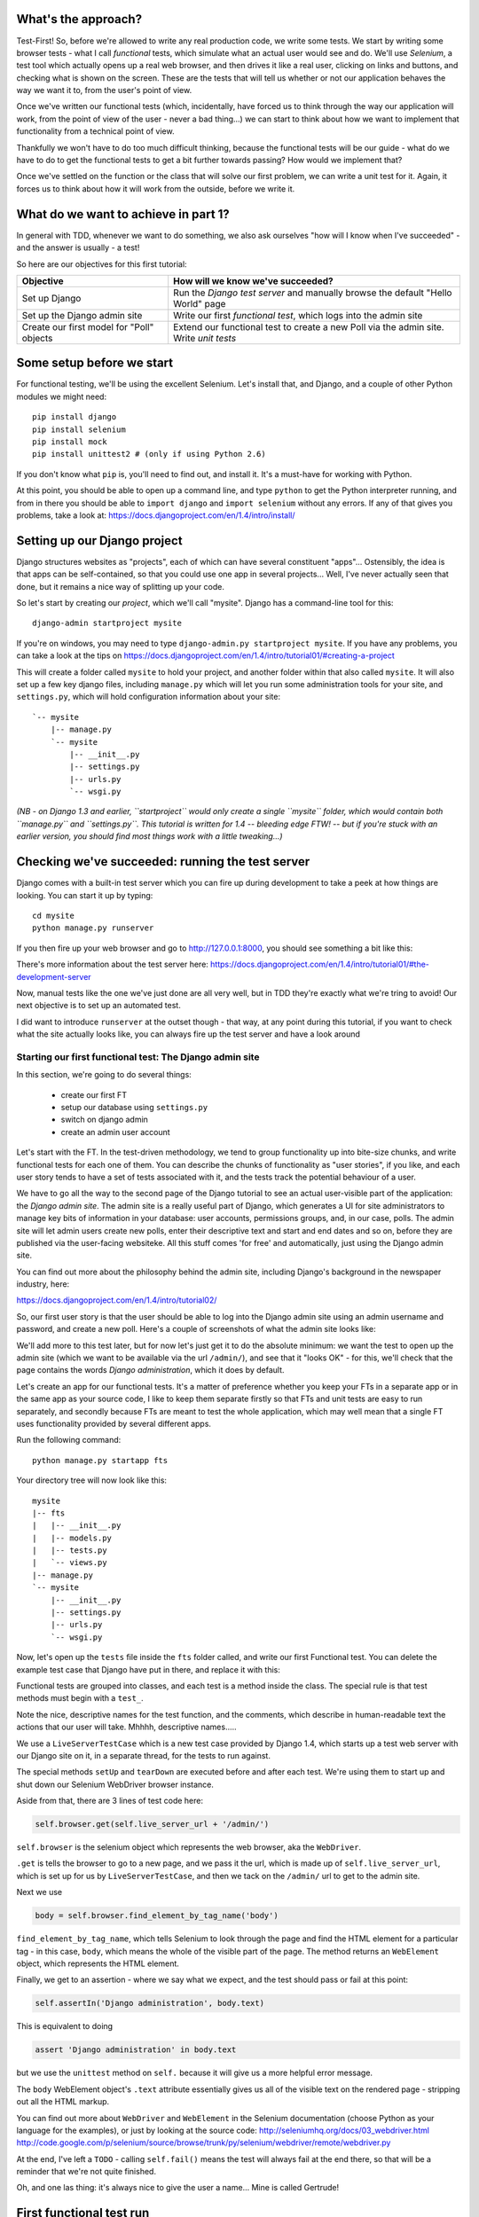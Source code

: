 What's the approach?
--------------------

Test-First!  So, before we're allowed to write any real production code, we write some tests.  We start by writing some browser tests - what I call `functional` tests, which simulate what an actual user would see and do.  We'll use `Selenium`, a test tool which actually opens up a real web browser, and then drives it like a real user, clicking on links and buttons, and checking what is shown on the screen.  These are the tests that will tell us whether or not our application behaves the way we want it to, from the user's point of view.

Once we've written our functional tests (which, incidentally, have forced us to think through the way our application will work, from the point of view of the user - never a bad thing...) we can start to think about how we want to implement that functionality from a technical point of view.

Thankfully we won't have to do too much difficult thinking, because the functional tests will be our guide - what do we have to do to get the functional tests to get a bit further towards passing?  How would we implement that? 

Once we've settled on the function or the class that will solve our first problem, we can write a unit test for it.  Again, it forces us to think about how it will work from the outside, before we write it.


What do we want to achieve in part 1?
-------------------------------------

In general with TDD, whenever we want to do something, we also ask ourselves "how will I know when I've succeeded" - and the answer is usually - a test!

So here are our objectives for this first tutorial:

=========================================    ==================================
Objective                                    How will we know we've succeeded?
=========================================    ==================================
Set up Django                                Run the *Django test server* and
                                             manually browse the default
                                             "Hello World" page
-----------------------------------------    ----------------------------------
Set up the Django admin site                 Write our first *functional test*,
                                             which logs into the admin site
-----------------------------------------    ----------------------------------
Create our first model for "Poll" objects    Extend our functional test to
                                             create a new Poll via the
                                             admin site. Write *unit tests*
=========================================    ==================================


Some setup before we start
--------------------------

For functional testing, we'll be using the excellent Selenium.  Let's install that, and Django, and a couple of other Python modules we might need::

    pip install django
    pip install selenium
    pip install mock
    pip install unittest2 # (only if using Python 2.6)

If you don't know what ``pip`` is, you'll need to find out, and install it. It's a must-have for working with Python.

At this point, you should be able to open up a command line, and type ``python`` to get the Python interpreter running, and from in there you should be able to ``import django`` and ``import selenium`` without any errors.  If any of that gives you problems, take a look at:
https://docs.djangoproject.com/en/1.4/intro/install/


Setting up our Django project
-----------------------------

Django structures websites as "projects", each of which can have several constituent "apps"... Ostensibly, the idea is that apps can be self-contained, so that you could use one app in several projects... Well, I've never actually seen that done, but it remains a nice way of splitting up your code.

So let's start by creating our `project`, which we'll call "mysite". Django has a command-line tool for this::

    django-admin startproject mysite


If you're on windows, you may need to type ``django-admin.py startproject mysite``. If you have any problems, you can take a look at the tips on 
https://docs.djangoproject.com/en/1.4/intro/tutorial01/#creating-a-project

This will create a folder called ``mysite`` to hold your project, and another folder
within that also called ``mysite``.  It will also set up a few key django files, including ``manage.py`` which will let you run some administration tools for your site, and ``settings.py``, which will hold configuration information about your site::

    `-- mysite
        |-- manage.py
        `-- mysite
            |-- __init__.py
            |-- settings.py
            |-- urls.py
            `-- wsgi.py

    

*(NB - on Django 1.3 and earlier, ``startproject`` would only create a single ``mysite`` folder, which would contain both ``manage.py`` and ``settings.py``. This tutorial is written for 1.4 -- bleeding edge FTW! -- but if you're stuck with an earlier version, you should find most things work with a little tweaking...)*

Checking we've succeeded: running the test server
-------------------------------------------------

Django comes with a built-in test server which you can fire up during development to take a peek at how things are looking. You can start it up by typing::

    cd mysite
    python manage.py runserver

If you then fire up your web browser and go to http://127.0.0.1:8000, you should see something a bit like this:

.. image:: /static/images/django_it_worked_default_page.png

There's more information about the test server here:
https://docs.djangoproject.com/en/1.4/intro/tutorial01/#the-development-server

Now, manual tests like the one we've just done are all very well, but in TDD they're exactly what we're tring to avoid!  Our next objective is to set up an automated test.

I did want to introduce ``runserver`` at the outset though - that way, at any point during this tutorial, if you want to check what the site actually looks like, you can always fire up the test server and have a look around


Starting our first functional test: The Django admin site
=========================================================

In this section, we're going to do several things:

      
    * create our first FT

    * setup our database using ``settings.py``

    * switch on django admin 

    * create an admin user account


Let's start with the FT. In the test-driven methodology, we tend to group functionality up into bite-size chunks, and write functional tests for each one of them. You can describe the chunks of functionality as "user stories", if you like, and each user story tends to have a set of tests associated with it, and the tests track the potential behaviour of a user.

We have to go all the way to the second page of the Django tutorial to see an actual user-visible part of the application:  the *Django admin site*.  The admin site is a really useful part of Django, which generates a UI for site administrators to manage key bits of information in your database: user accounts, permissions groups, and, in our case, polls.  The admin site will let admin users create new polls, enter their descriptive text and start and end dates and so on, before they are published via the user-facing websiteke. All this stuff comes 'for free' and automatically, just using the Django admin site.

You can find out more about the philosophy behind the admin site, including Django's background in the newspaper industry, here:

https://docs.djangoproject.com/en/1.4/intro/tutorial02/

So, our first user story is that the user should be able to log into the Django admin site using an admin username and password, and create a new poll.  Here's a couple of screenshots of what the admin site looks like:

.. image:: /static/images/admin03t.png

.. image:: /static/images/admin05t.png


We'll add more to this test later, but for now let's just get it to do the absolute minimum:  we want the test to open up the admin site (which we want to be available via the url ``/admin/``), and see that it "looks OK" - for this, we'll check that the page contains the words *Django administration*, which it does by default.

Let's create an app for our functional tests.  It's a matter of preference whether you keep your FTs in a separate app or in the same app as your source code, I like to keep them separate firstly so that FTs and unit tests are easy to run separately, and secondly because FTs are meant to test the whole application, which may well mean that a single FT uses functionality provided by several different apps.

Run the following command::

    python manage.py startapp fts

Your directory tree will now look like this::

    mysite
    |-- fts
    |   |-- __init__.py
    |   |-- models.py
    |   |-- tests.py
    |   `-- views.py
    |-- manage.py
    `-- mysite
        |-- __init__.py
        |-- settings.py
        |-- urls.py
        `-- wsgi.py




Now, let's open up the ``tests`` file inside the ``fts`` folder called, and write our first Functional test.  You can delete the example test case that Django have put in there, and replace it with this:

.. sourcecode:: python
    :filename: mysite/fts/tests.py

    from django.test import LiveServerTestCase
    from selenium import webdriver

    class TestPollsAdmin(LiveServerTestCase):

        def setUp(self):
            self.browser = webdriver.Firefox()

        def tearDown(self):
            self.browser.quit()

        def test_can_create_new_poll_via_admin_site(self):
            # Gertrude opens her web browser, and goes to the admin page
            self.browser.get(self.live_server_url + '/admin/')

            # She sees the familiar 'Django administration' heading
            body = self.browser.find_element_by_tag_name('body')
            self.assertIn('Django administration', body.text)

            # TODO: use the admin site to create a Poll
            self.fail('finish this test')

Functional tests are grouped into classes, and each test is a method inside the class.  The special rule is that test methods must begin with a ``test_``.

Note the nice, descriptive names for the test function, and the comments, which describe in human-readable text the actions that our user will take. Mhhhh, descriptive names.....

We use a ``LiveServerTestCase`` which is a new test case provided by Django 1.4, which starts up a test web server with our Django site on it, in a separate thread, for the tests to run against.

The special methods ``setUp`` and ``tearDown`` are executed before and after each test. We're using them to start up and shut down our Selenium WebDriver browser instance.

Aside from that, there are 3 lines of test code here:

.. sourcecode:: python

    self.browser.get(self.live_server_url + '/admin/')

``self.browser`` is the selenium object which represents the web browser, aka the ``WebDriver``. 

``.get`` is tells the browser to go to a new page, and we pass it the url, which is made up of ``self.live_server_url``, which is set up for us by ``LiveServerTestCase``, and then we tack on the ``/admin/`` url to get to the admin site.


Next we use

.. sourcecode:: python

    body = self.browser.find_element_by_tag_name('body') 

``find_element_by_tag_name``, which tells Selenium to look through the page and find the HTML element for a particular tag - in this case, ``body``, which means the whole of the visible part of the page.  The method returns an ``WebElement`` object, which represents the HTML element.

Finally, we get to an assertion - where we say what we expect, and the test should pass or fail at this point:

.. sourcecode:: python

    self.assertIn('Django administration', body.text)

This is equivalent to doing

.. sourcecode:: python

    assert 'Django administration' in body.text

but we use the ``unittest`` method on ``self.`` because it will give us a more helpful error message.

The ``body`` WebElement object's ``.text`` attribute essentially gives us all of the visible text on the rendered page - stripping out all the HTML markup.

You can find out more about ``WebDriver`` and ``WebElement`` in the Selenium documentation (choose Python as your language for the examples), or just by looking at the source code:
http://seleniumhq.org/docs/03_webdriver.html
http://code.google.com/p/selenium/source/browse/trunk/py/selenium/webdriver/remote/webdriver.py

At the end, I've left a ``TODO`` - calling ``self.fail()`` means the test will always fail at the end there, so that will be a reminder that we're not quite finished.

Oh, and one las thing: it's always nice to give the user a name... Mine is called Gertrude!


First functional test run
-------------------------

Let's try running our functional tests::

    python manage.py test fts

And you should see something like this::

    python manage.py test fts
    Traceback (most recent call last):
      File "manage.py", line 10, in <module>
        execute_from_command_line(sys.argv)
      File "/usr/local/lib/python2.7/dist-packages/django/core/management/__init__.py", line 443, in execute_from_command_line
        utility.execute()
      File "/usr/local/lib/python2.7/dist-packages/django/core/management/__init__.py", line 382, in execute
        self.fetch_command(subcommand).run_from_argv(self.argv)
      File "/usr/local/lib/python2.7/dist-packages/django/core/management/commands/test.py", line 49, in run_from_argv
        super(Command, self).run_from_argv(argv)
      File "/usr/local/lib/python2.7/dist-packages/django/core/management/base.py", line 196, in run_from_argv
        self.execute(*args, **options.__dict__)
      File "/usr/local/lib/python2.7/dist-packages/django/core/management/base.py", line 232, in execute
        output = self.handle(*args, **options)
      File "/usr/local/lib/python2.7/dist-packages/django/core/management/commands/test.py", line 72, in handle
        failures = test_runner.run_tests(test_labels)
      File "/usr/local/lib/python2.7/dist-packages/django/test/simple.py", line 380, in run_tests
        suite = self.build_suite(test_labels, extra_tests)
      File "/usr/local/lib/python2.7/dist-packages/django/test/simple.py", line 263, in build_suite
        app = get_app(label)
      File "/usr/local/lib/python2.7/dist-packages/django/db/models/loading.py", line 152, in get_app
        raise ImproperlyConfigured("App with label %s could not be found" % app_label)
    django.core.exceptions.ImproperlyConfigured: App with label fts could not be found

Whenever you add a new app to your project, you have to tell Django that you really meant it, and that you want this app to be a part of your site.  We do this in ``settings.py``


settings.py - adding our fts app and setting up the database
------------------------------------------------------------

Django stores project-wide settings in a file called ``settings.py``, and that includes which apps we want to be active.  Let's edit it now, and find the ``INSTALLED_APPS`` part.  We need to add ``'fts',``:


.. sourcecode:: python

    INSTALLED_APPS = (
        'django.contrib.auth',
        'django.contrib.contenttypes',
        'django.contrib.sessions',
        'django.contrib.sites',
        'django.contrib.messages',
        # Uncomment the next line to enable the admin:
        # 'django.contrib.admin',
        # Uncomment the next line to enable admin documentation:
        # 'django.contrib.admindocs',
        'fts',
    )

Let's try running our fts again::

    $ python manage.py test fts

    Creating test database for alias 'default'...
    Traceback (most recent call last):
      File "manage.py", line 10, in <module>
        execute_from_command_line(sys.argv)
      File "/usr/local/lib/python2.7/dist-packages/django/core/management/__init__.py", line 443, in execute_from_command_line
        utility.execute()
      File "/usr/local/lib/python2.7/dist-packages/django/core/management/__init__.py", line 382, in execute
        self.fetch_command(subcommand).run_from_argv(self.argv)
      File "/usr/local/lib/python2.7/dist-packages/django/core/management/commands/test.py", line 49, in run_from_argv
        super(Command, self).run_from_argv(argv)
      File "/usr/local/lib/python2.7/dist-packages/django/core/management/base.py", line 196, in run_from_argv
        self.execute(*args, **options.__dict__)
      File "/usr/local/lib/python2.7/dist-packages/django/core/management/base.py", line 232, in execute
        output = self.handle(*args, **options)
      File "/usr/local/lib/python2.7/dist-packages/django/core/management/commands/test.py", line 72, in handle
        failures = test_runner.run_tests(test_labels)
      File "/usr/local/lib/python2.7/dist-packages/django/test/simple.py", line 381, in run_tests
        old_config = self.setup_databases()
      File "/usr/local/lib/python2.7/dist-packages/django/test/simple.py", line 317, in setup_databases
        self.verbosity, autoclobber=not self.interactive)
      File "/usr/local/lib/python2.7/dist-packages/django/db/backends/creation.py", line 256, in create_test_db
        self._create_test_db(verbosity, autoclobber)
      File "/usr/local/lib/python2.7/dist-packages/django/db/backends/creation.py", line 321, in _create_test_db
        cursor = self.connection.cursor()
      File "/usr/local/lib/python2.7/dist-packages/django/db/backends/dummy/base.py", line 15, in complain
        raise ImproperlyConfigured("settings.DATABASES is improperly configured. "
    django.core.exceptions.ImproperlyConfigured: settings.DATABASES is improperly configured. Please supply the ENGINE value. Check settings documentation for more details.


A reasonably helpful error message!  Let's open up ``settings.py`` again, and set up a database. We'll use the easiest possible, *SQLite*. Find the lines that mention ``DATABASES``, and change the setting for ``ENGINE`` and ``NAME``, like so:

.. sourcecode:: python
    :filename: mysite/mysite/settings.py

    DATABASES = {
        'default': {
            'ENGINE': 'django.db.backends.sqlite3', 
            'NAME': 'database.sqlite',


You can find out more about projects, apps and ``settings.py`` here:
https://docs.djangoproject.com/en/1.4/intro/tutorial01/#database-setup

Let's see if it worked by trying to run the functional tests again::

    python manage.py test fts

    ======================================================================
    FAIL: test_can_create_new_poll_via_admin_site (fts.tests.TestPollsAdmin)
    ----------------------------------------------------------------------
    Traceback (most recent call last):
      File "/home/harry/workspace/mysite/fts/tests.py", line 20, in test_can_create_new_poll_via_admin_site
        self.assertIn('Django administration', body.text)
    AssertionError: 'Django administration' not found in u'A server error occurred.  Please contact the administrator.'

    ----------------------------------------------------------------------
    Ran 1 test in 2.622s

Hooray - I know it says "Fail", but that's still better than the last test runner, which just had an error.  In fact, this is what you'd call an "expected failure" - our FT is checking that the url ``/admin/`` produces the django admin page (by looking for the words "Django Administration", but instead it's just seeing an error.  That' because we haven't finished setting up the admin site yet.

Switching on the admin site
---------------------------

This is described on page two of the official Django tutorial:

https://docs.djangoproject.com/en/1.4/intro/tutorial02/#activate-the-admin-site

We need to edit two files: ``settings.py`` and ``urls.py``.  In both cases, Django has some helpful comments in those files by default, and all we need to do is uncoment a couple of lines.

First, in ``settings.py`` we add ``django.contrib.admin`` to ``INSTALLED_APPS``:

.. sourcecode:: python
    :filename: mysite/mysite/settings.py

    INSTALLED_APPS = (
        'django.contrib.auth',
        'django.contrib.contenttypes',
        'django.contrib.sessions',
        'django.contrib.sites',
        'django.contrib.messages',
        # Uncomment the next line to enable the admin:
        'django.contrib.admin',
        # Uncomment the next line to enable admin documentation:
        # 'django.contrib.admindocs',
        'fts',
    )

And in ``urls.py``, we uncomment three lines that mention the admin site - two near the top, and one near the bottom

.. sourcecode:: python
    :filename: mysite/mysite/urls.py

    from django.contrib import admin
    admin.autodiscover()
    urlpatterns = patterns('',
        # [...]
        # Uncomment the next line to enable the admin:
        url(r'^admin/', include(admin.site.urls)),
    )

Let's see if it worked!  Try running the functional tests again::

    $ python manage.py test fts

    Creating tables ...
    Installing custom SQL ...
    Installing indexes ...
    No fixtures found.
    running tests
    No fixtures found.
    Validating models...

    0 errors found
    Django version 1.4, using settings 'settings_for_fts'
    Development server is running at http://localhost:8001/
    Quit the server with CONTROL-C.
    [28/Nov/2011 04:00:28] "GET /admin/ HTTP/1.1" 200 2028

    ======================================================================
    FAIL: test_can_create_new_poll_via_admin_site (tests.TestPollsAdmin)
    ----------------------------------------------------------------------
    Traceback (most recent call last):
      File "/tmp/mysite/fts/tests.py", line 16, in test_can_create_new_poll_via_admin_site
        self.fail('finish this test')
    AssertionError: finish this test

    ----------------------------------------------------------------------

Hooray! The tests got to the end, just leaving us with our "TODO".  Still, I imagine you're thinking it doesn't feel quite real?  Just to reassure ourselves then, maybe it would be nice to take a look around manually.

Taking another look around
--------------------------

Let's fire up the Django dev server using ``runserver``, and have a look; aside from anything else, it should give us some inspiration on the next steps to take for our site.::

    python manage.py runserver

If you take another look at ``http://localhost/``, you will probably see an error message like this::

.. image:: /static/images/page_not_found_debug_error.png


Now that we've switched on the admin site, Django no longer serves its default "it worked" page.  It will give us helpful error messages (while we leave ``DEBUG = True`` in settings.py), and this one is telling us that the only active url on the site is ``/admin/``.

So let's go there instead - point your browser towards ``http://localhost/admin/``, and you should see a slightly different error message

.. image:: /static/images/no_such_table_error.png


Django is telling us that there's a missing table in the database.  The solution to this sort of error is usually a ``syncdb``.


Setting up the database with ``syncdb``
---------------------------------------

Our database needs a bit more settting up -- so far we gave it a name in ``settings.py``, but we also need to tell Django to create all the tables it needs. For this we use a command named ``syncdb``.

In this case, syncdb will notice it's the first run, and proposes that you create a superuser.  Let's go ahead and do that (you may have to hit Ctrl-C to quit the test server first)::

    python manage.py syncdb

Let's use the ultra-secure  ``admin`` and ``adm1n`` as our username and password for the superuser.:::

    $ python manage.py syncdb
    Username (Leave blank to use 'harry'): admin
    E-mail address: admin@example.com
    Password: 
    Password (again): 
    Superuser created successfully.
     

Let's see if that worked - try firing up the test server again::

    python manage.py runserver

And if you go back to ``http://localhost/admin/``, you should see the Django login screen::

.. image:: /static/images/django_admin_login.png

And if you try logging in with the username and password we set up earlier (``admin`` and ``adm1n``), you should be taken to the main Django admin page

.. image:: /static/images/django_admin_logged_in.png

By default, the admin site lets you manage users (like the ``admin`` user we set up just now), as well as Groups and Sites (no need to worry about those for now).

Having a look around manually is useful, because it helps us decide what we want next in our FT.  This is particularly true when you're working with external tools, rather than with parts of the website you've written entirely yourself.

We want to use the django admin site to manage the polls in our polls app. Basically, "Polls" should be one of the options, maybe just below Users, Groups, and Sites.

If you hover over the blue headers, you'll see that "Auth" and "Sites" are both hyperlinks.  "Groups", "Users" and the second "Sites" are also hyperlinks.  So, we'll want to add a section for "Polls", and within that there should be another link to "Polls".  Let's add that to our FT.

Extending the FT to login and look for Polls
--------------------------------------------

So, we now want our FT to cover logging into the admin site, and checking that "Polls" is an option on the main page:

.. sourcecode:: python
    :filename: mysite/fts/tests.py
    from django.test import LiveServerTestCase
    from selenium import webdriver
    from selenium.webdriver.common.keys import Keys

    class TestPollsAdmin(LiveServerTestCase):

        def setUp(self):
            self.browser = webdriver.Firefox()

        def tearDown(self):
            self.browser.quit()

        def test_can_create_new_poll_via_admin_site(self):
            # Gertrude opens her web browser, and goes to the admin page
            self.browser.get(self.live_server_url + '/admin/')

            # She sees the familiar 'Django administration' heading
            body = self.browser.find_element_by_tag_name('body')
            self.assertIn('Django administration', body.text)

            # She types in her username and passwords and hits return
            username_field = self.browser.find_element_by_name('username')
            username_field.send_keys('admin')

            password_field = self.browser.find_element_by_name('password')
            password_field.send_keys('adm1n')
            password_field.send_keys(Keys.RETURN)

            # her username and password are accepted, and she is taken to
            # the Site Administration page
            body = self.browser.find_element_by_tag_name('body')
            self.assertIn('Site administration', body.text)

            # She now sees a couple of hyperlink that says "Polls"
            polls_links = self.browser.find_elements_by_link_text('Polls')
            self.assertEquals(len(polls_links), 2)

            # TODO: Gertrude uses the admin site to create a new Poll
            self.fail('todo: finish tests')


Don't miss the extra ``import`` at the top there - we need the special ``Keys`` class to send a carriage return to the password field.

We're using a couple of new test methods here...

    * ``find_elements_by_name`` which is most useful for form input fields, which it locates by using the ``name="xyz"`` HTML attribute

    * ``send_keys`` - which sends keystrokes, as if the user was typing something (notice also the ``Keys.RETURN``, which sends an enter key- there are lots of other options inside ``Keys``, like tabs, modifier keys etc

    * ``find_elements_by_link_text`` - notice the **s** on ``elements``; this method returns a *list* of WebElements.


Let's try running the FT again and seeing how far it gets::

    python manage.py test fts
    ======================================================================
    FAIL: test_can_create_new_poll_via_admin_site (fts.tests.TestPollsAdmin)
    ----------------------------------------------------------------------
    Traceback (most recent call last):
      File "/home/harry/workspace/mysite/fts/tests.py", line 33, in test_can_create_new_poll_via_admin_site
        self.assertIn('Site administration', body.text)
    AssertionError: 'Site administration' not found in u'Django administration\nPlease enter the correct username and password for a staff account. Note that both fields are case-sensitive.\nUsername:\nPassword:\n '

    ----------------------------------------------------------------------
    Ran 1 test in 10.203s

The username and password didn't work - you might think that's strange, because we literally just set them up during the ``syncdb``, but the reason is that the Django test runner actually creates a *separate* database to run tests against - this saves your test runs from interfering with production data.

Creating a test fixture
-----------------------

So we need a way to set up an admin user account in the test database.  Thankfully, Django has the concept of *fixtures*, which are a way of loading data into the database from text files.

We can save the admin account using the django ``dumpdata`` command, and put them into a folder called ``fixtures`` in our ``fts`` app.::

    mkdir fts/fixtures
    python manage.py dumpdata auth.User --indent=2 > fts/fixtures/admin_user.json

You can take a look at the file if you like -- it's a JSON representation of the user account.

Now we need to tell our tests to load this fixture. That happens via an attribute called ``fixtures`` on the test class:

.. sourcecode:: python
    :filename: mysite/fts/tests.py
    from django.test import LiveServerTestCase
    from selenium import webdriver
    from selenium.webdriver.common.keys import Keys

    class TestPollsAdmin(LiveServerTestCase):
        fixtures = ['admin_user.json']

        def setUp(self):
            [...]

You can find out more about fixtures here:
https://docs.djangoproject.com/en/1.4/topics/testing/#fixture-loading

Let's try again::

    ======================================================================
    FAIL: test_can_create_new_poll_via_admin_site (fts.tests.TestPollsAdmin)
    ----------------------------------------------------------------------
    Traceback (most recent call last):
      File "/home/harry/workspace/mysite/fts/tests.py", line 37, in test_can_create_new_poll_via_admin_site
        self.assertEquals(len(polls_links), 2)
    AssertionError: 0 != 2

    ----------------------------------------------------------------------
    Ran 1 test in 3.069s

    FAILED (failures=1)
    Destroying test database for alias 'default'...


Now the test is happy that there's a Django admin site, and it can log in fine, but it can't find a link to administer "Polls".  

The polls application, our first Django model and unit tests
============================================================

In this next section, we're going to create a new Django *"app"* for our Polls, as well as a new ``Poll`` class to represent our poll objects in the database. We'll also be writing our first unit tests.::

    python manage.py startapp polls

Your directory tree should now look like this::

    mysite
    |-- database.sqlite
    |-- fts
    |   |-- fixtures
    |   |   `-- admin_user.json
    |   |-- __init__.py
    |   |-- models.py
    |   |-- tests.py
    |   `-- views.py
    |-- manage.py
    |-- mysite
    |   |-- __init__.py
    |   |-- settings.py
    |   |-- urls.py
    |   `-- wsgi.py
    `-- polls
        |-- __init__.py
        |-- models.py
        |-- tests.py
        `-- views.py


The next thing we need to do is tell Django that, yes, we really meant it, and would it please take notice of this new polls app and assume we want to use it - we do this by adding it to ``INSTALLED_APPS`` in ``settings.py``:

.. sourcecode:: python
    :filename: mysite/mysite/settings.py

    INSTALLED_APPS = (
        'django.contrib.auth',
        'django.contrib.contenttypes',
        'django.contrib.sessions',
        'django.contrib.sites',
        'django.contrib.messages',
        # Uncomment the next line to enable the admin:
        'django.contrib.admin',
        # Uncomment the next line to enable admin documentation:
        # 'django.contrib.admindocs',
        'fts',
        'polls',
    )


Next we need to create the representation of a Poll inside Django - a *model*, in Django terms.


Our first unit tests: testing a new "Poll" model
================================================

The tests for the polls app are in ``polls/tests.py``. Again, you can delete the example test that Django put in there.  In this test, we'll create a Poll and save it to the database, then retrieve it again to check the poll was saved properly.  You'll notice that in this test we don't use Selenium, instead we interact with our application at a much lower level.

.. sourcecode:: python
    :filename: mysite/polls/tests.py

    from django.test import TestCase
    from django.util import timezone
    from polls.models import Poll

    class TestPollsModel(TestCase):
        def test_creating_a_new_poll_and_saving_it_to_the_database(self):
            # start by creating a new Poll object with its "question" set
            poll = Poll()
            poll.question = "What's up?"
            poll.pub_date = timezone.now()

            # check we can save it to the database
            poll.save()

            # now check we can find it in the database again
            all_polls_in_database = Poll.objects.all()
            self.assertEquals(len(all_polls_in_database), 1)
            only_poll_in_database = all_polls_in_database[0]
            self.assertEquals(only_poll_in_database, poll)

            # and check that it's saved its two attributes: question and pub_date
            self.assertEquals(only_poll_in_database.question, "What's up?")
            self.assertEquals(only_poll_in_database.pub_date, poll.pub_date)


Whereas functional tests are meant to test how the whole system behaves, from the point of view of a user, unit test are meant to check that the individual parts of our code work the way we want them to.  Unit tests are much more granular, and they typically test individual functions or classes.

Aside from being useful as tests, in the TDD philosophy writing unit tests also helps us because it forces us to do some design before we start to code. That's because when we write test, we have to think about the function or class we're about to write *from the outside* - in terms of its API, and its desired behaviour.  Often when you find yourself struggling to write tests, finding things long winded, it's an indication that the design of your code isn't quite right...

The django ORM - model classes
------------------------------

If you've never worked with Django, this test will also be your first introduction to the Django `ORM` - the API for working with database objects in Django. 

You can see that everything revolves around ``Poll``, which is a class that represents our polls, which we import from ``models.py``.  Usually a model class corresponds to a single table in the database.

In the test we creating a new "Poll" object, and then we set some of its attributes: ``question`` and ``pub_date``. The object corresponds to a row in the database, and the attributes are the values for the table's columns.

Finally, we call ``save()``, which actually INSERTs the object into the database.

Later on, you can also see how we look up existing objects from the database using a special classmethod, ``Poll.objects``, which lets us run queries against the database.  We've used the simplest possible query, ``.all()``, but all sorts of other options are available, and Django's API is very helpful and intuitive.  You can find out more at:

https://docs.djangoproject.com/en/1.4/intro/tutorial01/#playing-with-the-api

The unit-test / code cycle
--------------------------

Let's run the unit tests.::

    python manage.py test polls

You should see an error like this::

      [...]
      File "/usr/local/lib/python2.7/dist-packages/Django/test/simple.py", line 35, in get_tests
        test_module = __import__('.'.join(app_path + [TEST_MODULE]), {}, {}, TEST_MODULE)
      File "/home/harry/workspace/mysite/polls/tests.py", line 2, in <module>
        from polls.models import Poll
      ImportError: cannot import name Poll

Not the most interesting of test errors - we need to create a Poll object for the test to import.  In TDD, once we've got a test that fails, we're finally allowed to write some "real" code.  But only the minimum required to get the tests to get a tiny bit further on!

So let's create a minimal Poll class, in ``polls/models.py``

.. sourcecode:: python
    :filename: mysite/polls/models.py
    

    from django.db import models

    class Poll(object):
        pass 

And re-run the tests.  Pretty soon you'll get into the rhythm of TDD - run the tests, change a tiny bit of code, check the tests again, see what tiny bit of code to write next. Run the tests...::

    ======================================================================
    ERROR: test_creating_a_poll (polls.tests.TestPollsModel)
    ----------------------------------------------------------------------
    Traceback (most recent call last):
      File "/home/harry/workspace/mysite/polls/tests.py", line 8, in test_creating_a_poll
        self.assertEquals(poll.name, '')
    AttributeError: 'Poll' object has no attribute 'save'

    ----------------------------------------------------------------------
    Ran 323 tests in 2.504s

    FAILED (errors=1)
    Destroying test database for alias 'default'...


Right, the tests are telling us that we can't "save" our Poll.  That's because it's not a Django model object.  Let's make the minimal change required to get our tests further on

.. sourcecode:: python
    :filename: mysite/polls/models.py

    class Poll(models.Model):
        pass

Inheriting from Django's ``Model`` class will give us the ``save()`` method. Running the tests again, we should see a slight change to the error message::

    ======================================================================
    ERROR: test_creating_a_new_poll_and_saving_it_to_the_database (polls.tests.TestPollsModel)
    ----------------------------------------------------------------------
    Traceback (most recent call last):
      File "/home/harry/workspace/mysite/polls/tests.py", line 26, in test_creating_a_new_poll_and_saving_it_to_the_database
        self.assertEquals(only_poll_in_database.question, "What's up?")
    AttributeError: 'Poll' object has no attribute 'question'

    ----------------------------------------------------------------------

Notice that the tests have got all the way through to line 26, where we retrieve the object back out of the database, and it's telling us that we haven't saved the question attribute.  Let's fix that, by telling Django that we want polls to have an attribute called "question".

.. sourcecode:: python
    :filename: mysite/polls/models.py

    class Poll(models.Model):
        question = models.CharField(max_length=200)


The `question` attribute will be translated into a column in the databse.  We use a type of ``models.CharField`` because we want to store a string of characters.  Django has lots more field types for different data types, see the full list here:
https://docs.djangoproject.com/en/1.4/ref/models/fields/#field-types

<TODO: decide how/whether to test max_length - too complex for an intro?  Plus, hard because sqlite doesn't enfore max_length!>

Now our tests get slightly further - they tell us we need to add a pub_date::

    ======================================================================
    ERROR: test_creating_a_new_poll_and_saving_it_to_the_database (polls.tests.TestPollsModel)
    ----------------------------------------------------------------------
    Traceback (most recent call last):
      File "/home/harry/workspace/mysite/polls/tests.py", line 27, in test_creating_a_new_poll_and_saving_it_to_the_database
        self.assertEquals(only_poll_in_database.pub_date, poll.pub_date)
    AttributeError: 'Poll' object has no attribute 'pub_date'
    ----------------------------------------------------------------------

Let's add that too

.. sourcecode:: python
    :filename: mysite/polls/models.py

    class Poll(models.Model):
        question = models.CharField(max_length=200)
        pub_date = models.DateTimeField()


And run the tests again::

    .
    ----------------------------------------------------------------------
    Ran 323 tests in 2.402s

    OK


Hooray!  The joy of that unbroken string of dots!  That lovely, understated "OK".

So, we've now created a new model (table) for our database, the Poll, which has two attributes (columns).


Back to the functional tests: registering the model with the admin site
-----------------------------------------------------------------------

So the unit tests all pass. Does this mean our functional test will pass?::

    python manage.py test fts
    ======================================================================
    FAIL: test_can_create_new_poll_via_admin_site (tests.TestPollsAdmin)
    ----------------------------------------------------------------------
    Traceback (most recent call last):
      File "/home/harry/workspace/mysite/fts/tests.py", line 25, in test_can_create_new_poll_via_admin_site
        self.assertEquals(len(polls_links), 2)
    AssertionError: 0 != 2

    ----------------------------------------------------------------------
    Ran 1 test in 10.203s


Ah, not quite.  The Django admin site doesn't automatically contain every model you define - you need to tell it which models you want to be able to administer. To do that, we just need to create a new file with the following three lines inside the polls app called, ``polls/admin.py``:

.. sourcecode:: python
    :filename: mysite/polls/admin.py

    from polls.models import Poll
    from django.contrib import admin

    admin.site.register(Poll)

If you've done everythin right, the directory tree should now look like this::

    .
    |-- database.sqlite
    |-- ft_database.sqlite
    |-- fts
    |   |-- __init__.py
    |   `-- tests.py
    |-- functional_tests.py
    |-- manage.py
    |-- mysite
    |   |-- __init__.py
    |   |-- settings_for_fts.py
    |   |-- settings.py
    |   |-- urls.py
    |   `-- wsgi.py
    `-- polls
        |-- __init__.py
        |-- admin.py
        |-- models.py
        |-- tests.py
        `-- views.py



Let's try the FT again...::

    ======================================================================
    FAIL: test_can_create_new_poll_via_admin_site (tests.TestPollsAdmin)
    ----------------------------------------------------------------------
    Traceback (most recent call last):
      File "/tmp/mysite/fts/tests.py", line 28, in test_can_create_new_poll_via_admin_site
        self.fail('todo: finish tests')
    AssertionError: todo: finish tests

    ----------------------------------------------------------------------

Hooray! So far so good. Tune in next week, when we get into customising the
admin site, and using it to create polls!


LINKS
=====

https://docs.djangoproject.com/en/dev/intro/tutorial02/

http://pypi.python.org/pypi/selenium

http://code.google.com/p/selenium/source/browse/trunk/py/selenium/webdriver/remote/webdriver.py

http://code.google.com/p/selenium/source/browse/trunk/py/selenium/webdriver/remote/webelement.py
